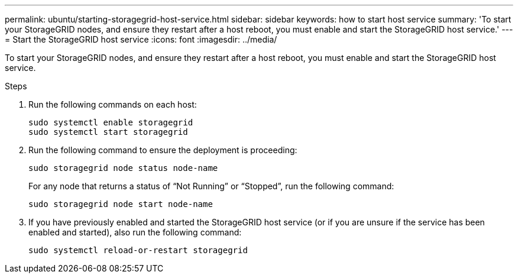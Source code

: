 ---
permalink: ubuntu/starting-storagegrid-host-service.html
sidebar: sidebar
keywords: how to start host service
summary: 'To start your StorageGRID nodes, and ensure they restart after a host reboot, you must enable and start the StorageGRID host service.'
---
= Start the StorageGRID host service
:icons: font
:imagesdir: ../media/

[.lead]
To start your StorageGRID nodes, and ensure they restart after a host reboot, you must enable and start the StorageGRID host service.

.Steps

. Run the following commands on each host:
+
----
sudo systemctl enable storagegrid
sudo systemctl start storagegrid
----

. Run the following command to ensure the deployment is proceeding:
+
----
sudo storagegrid node status node-name
----
+
For any node that returns a status of "`Not Running`" or "`Stopped`", run the following command:
+
----
sudo storagegrid node start node-name
----

. If you have previously enabled and started the StorageGRID host service (or if you are unsure if the service has been enabled and started), also run the following command:
+
----
sudo systemctl reload-or-restart storagegrid
----

